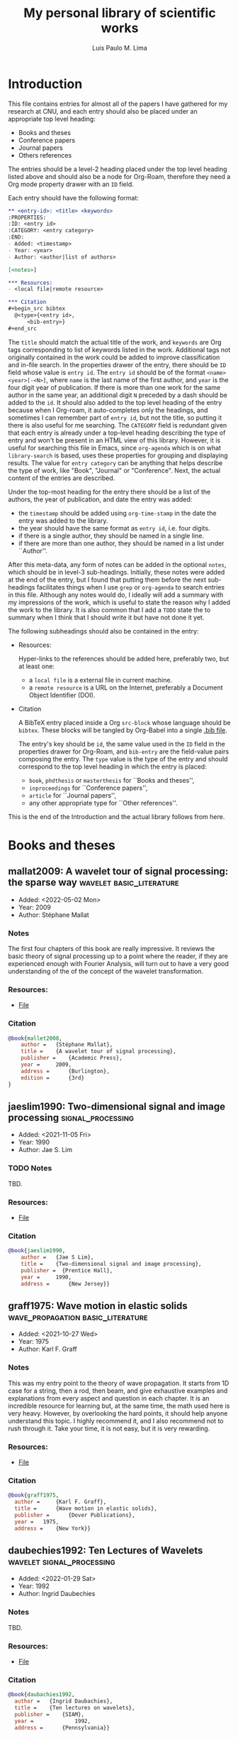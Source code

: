 :PROPERTIES:
:ID: library
:END:
#+TITLE: My personal library of scientific works
#+AUTHOR: Luis Paulo M. Lima
#+PROPERTY: header-args :tangle yes

* Introduction
This file contains entries for almost all of the papers I have gathered for my research at CNU, and each entry should also be placed under an appropriate top level
heading:
- Books and theses
- Conference papers
- Journal papers
- Others references
The entries should be a level-2 heading placed under the top level heading listed above and should also be a node for Org-Roam, therefore they need a Org mode property drawer with an =ID= field.

Each entry should have the following format:
#+begin_src org :tangle no
  ,** <entry-id>: <title> <keywords>
  :PROPERTIES:
  :ID: <entry id>
  :CATEGORY: <entry category>
  :END:
  - Added: <timestamp>
  - Year: <year>
  - Author: <author|list of authors>

  [<notes>]

  ,*** Resources:
  - <local file|remote resource>

  ,*** Citation
  ,#+begin_src bibtex
    @<type>{<entry id>,
        <bib-entry>}
  ,#+end_src
#+end_src

The =title= should match the actual title of the work, and =keywords= are Org tags corresponding to list of keywords listed in the work.
Additional tags not originally contained in the work could be added to improve classification and in-file search.
In the properties drawer of the entry, there should be =ID= field whose value is =entry id=.
The =entry id= should be of the format =<name><year>[-<N>]=, where =name= is the last name of the first author, and =year= is the four digit year of publication.
If there is more than one work for the same author in the same year, an additional digit =N= preceded by a dash should be added to the =id=.
It should also added to the top level heading of the entry because when I Org-roam, it auto-completes only the headings, and sometimes I can remember part of =entry id=, but not the title, so putting it there is also useful for me searching.
The =CATEGORY= field is redundant given that each entry is already under a top-level heading describing the type of entry and won't be present in an HTML view of this library.
However, it is useful for searching this file in Emacs, since =org-agenda= which is on what =library-search= is based, uses these properties for grouping and displaying results.
The value for =entry category= can be anything that helps describe the type of work, like "Book", "Journal" or "Conference".
Next, the actual content of the entries are described.

Under the top-most heading for the entry there should be a list of the authors, the year of publication, and date the entry was added:
- the =timestamp= should be added using =org-time-stamp= in the date the entry was added to the library.
- the year should have the same format as =entry id=, i.e. four digits.
- if there is a single author, they should be named in a single line.
- if there are more than one author, they should be named in a list under ``Author''.

After this meta-data, any form of notes can be added in the optional =notes=, which should be in level-3 sub-headings.
Initially, these notes were added at the end of the entry, but I found that putting them before the next sub-headings facilitates things when I use =grep= or =org-agenda= to search entries in this file.
Although any notes would do, I ideally will add a summary with my impressions of the work, which is useful to state the reason why I added the work to the library.
It is also common that I add a =TODO= state the to summary when I think that I should write it but have not done it yet.

The following subheadings should also be contained in the entry:

- Resources:

  Hyper-links to the references should be added here, preferably two, but at least one:
  - a =local file= is a external file in current machine.
  - a =remote resource= is a URL on the Internet, preferably a Document Object Identifier (DOI).

- Citation

  A BibTeX entry placed inside a Org =src-block= whose language should be =bibtex=.
  These blocks will be tangled by Org-Babel into a single [[file:./library.bib][.bib file]].

  The entry's key should be =id=, the same value used in the =ID= field in the properties drawer for Org-Roam, and =bib-entry= are the field-value pairs composing the entry.
  The =type= value is the type of the entry and should correspond to the top level heading in which the entry is placed:
  - =book=, =phdthesis= or =masterthesis= for ``Books and theses'',
  - =inproceedings= for ``Conference papers'',
  - =article= for ``Journal papers'',
  - any other appropriate type for ``Other references''.

This is the end of the Introduction and the actual library follows from here.

* Books and theses

** mallat2009: A wavelet tour of signal processing: the sparse way :wavelet:basic_literature:
:PROPERTIES:
:ID: mallat2009
:CATEGORY: Book
:END:
- Added: <2022-05-02 Mon>
- Year: 2009
- Author: Stéphane Mallat

*** Notes
The first four chapters of this book are really impressive.  It
reviews the basic theory of signal processing up to a point where the
reader, if they are experienced enough with Fourier Analysis, will
turn out to have a very good understanding of the of the concept of
the wavelet transformation.

*** Resources:
- [[file:./resources/mallat2009.pdf][File]]

*** Citation
#+begin_src bibtex
  @book{mallet2008,
      author = 	 {Stéphane Mallat},
      title = 	 {A wavelet tour of signal processing},
      publisher = 	 {Academic Press},
      year = 	 2009,
      address = 	 {Burlington},
      edition = 	 {3rd}
  }
#+end_src

** jaeslim1990: Two-dimensional signal and image processing           :signal_processing:
:PROPERTIES:
:ID: jaeslim1990
:CATEGORY: Book
:END:
- Added: <2021-11-05 Fri>
- Year: 1990
- Author: Jae S. Lim

*** TODO Notes
TBD.

*** Resources:
- [[file:./resources/jaeslim1990.djvu][File]]

*** Citation
#+begin_src bibtex
  @book{jaeslim1990,
      author = 	 {Jae S Lim},
      title = 	 {Two-dimensional signal and image processing},
      publisher =  {Prentice Hall},
      year = 	 1990,
      address = 	 {New Jersey}}
#+end_src

** graff1975: Wave motion in elastic solids         :wave_propagation:basic_literature:
:PROPERTIES:
:ID: graff1975
:CATEGORY: Book
:END:
- Added: <2021-10-27 Wed>
- Year: 1975
- Author: Karl F. Graff

*** Notes
This was my entry point to the theory of wave propagation.  It
starts from 1D case for a string, then a rod, then beam, and give
exhaustive examples and explanations from every aspect and
question in each chapter.  It is an incredible resource for
learning but, at the same time, the math used here is very heavy.
However, by overlooking the hard points, it should help anyone
understand this topic.  I highly recommend it, and I also
recommend not to rush through it.  Take your time, it is not easy,
but it is very rewarding.

*** Resources:
- [[file:./resources/graff1975.pdf][File]]

*** Citation
#+begin_src bibtex
  @book{graff1975,
    author = 	 {Karl F. Graff},
    title = 	 {Wave motion in elastic solids},
    publisher = 	 {Dover Publications},
    year = 	 1975,
    address = 	 {New York}}
#+end_src

** daubechies1992: Ten Lectures of Wavelets                      :wavelet:signal_processing:
:PROPERTIES:
:ID: daubechies1992
:CATEGORY: Book
:END:
- Added: <2022-01-29 Sat>
- Year: 1992
- Author: Ingrid Daubechies

*** Notes
TBD.

*** Resources:
- [[file:./resources/daubechies1992.pdf][File]]

*** Citation
#+begin_src bibtex
@book{daubachies1992,
  author = 	 {Ingrid Daubachies},
  title = 	 {Ten lectures on wavelets},
  publisher = 	 {SIAM},
  year = 	         1992,
  address = 	 {Pennsylvania}}
#+end_src

** shin2008: Fundamentals of Signal Processing for Sound and Vibration Engineers :signal_processing:
:PROPERTIES:
:ID: shin2008
:CATEGORY: Book
:END:
- Added: <2022-08-18 Thu>
- Year: 2008
- Author:
  - Kihong Shin
  - Joseph Hammond

*** Notes
So far, one of the best books for needs of understanding Signal Processing, specifically because of the second part on Random Processes, which introduces Correlation.

*** Resources
- [[file:./resources/shin2008.pdf][File]]


*** Citation
#+begin_src bibtex
  @book{shin2008,
    author =    {Kihong Shin and Joseph Hammond},
    title =        {Fundamentals of Signal Processing for Sound and Vibration Engineers},
    publisher =    {Wiley},
    year =         2008,
    address =   {Sussex}}
#+end_src

** kessler2002: Piezoelectric-based in-situ damage detection of composite materials for Structural Health Monitoring Systems :lamb_waves:basic_literature:
:PROPERTIES:
:ID: kessler2002
:CATEGORY: Thesis
:END:
- Added: <2022-09-28 Wed>
- Year: 2002
- Author: Seth Stovack Kessler

*** Notes
Its chapter on Lamb wave gives a very extensive and deep review on the literature which is very useful for finding old and original papers on the subject.
On the other hand, the results of the thesis themselves do not show anything new, and are (probably) obsolete.

*** Resources
- [[http://dspace.mit.edu/handle/1721.1/16836][MIT Online Library]]
- [[file:./resources/kessler2002.pdf][File]]

*** Citation
#+begin_src bibtex
@phdthesis{kessler2002,
  author =       {Seth Stovack Kessler},
  title =        {Piezoelectric-based in-situ damage detection of composite materials for Structural Health Monitoring Systems},
  school =       {Massachusetts Institute of Technology},
  year =         2002}
#+end_src

** haykin2009: Handbook on array processing and sensor networks :handbook:sensor_array:beamforming:
:PROPERTIES:
:ID: haykin2009
:CATEGORY: Book
:END:
- Added: <2022-12-21 Wed>
- Year: 2009
- Authors:
  - Simon Haykin
  - K. J. Ray Liu

*** Note
I usually do not like "handbooks" because they are very dense and, although I can see that they start from simpler and go to deeper topics, they lack basic theory to even understand the simpler subjects.
As a result, much of the equations are simply "throw" at me without explaining (or with no explanation at all) on how to obtain them, instead deferring explanation to numerous references.
Still, they are useful as reference books, and this seems to have useful contents on robustness of sensor arrays (chapter 4).

*** Resources
- [[file:./resources/haykin2009.pdf]]

*** Citation
#+begin_src bibtex
@book{haykin2009,
  editor =       {Simon Haykin and K. J. Ray Liu},
  title =        {Handbook on array processing and sensor networks},
  publisher =    {Wiley},
  year =         2009,
  address =   {Hoboken, New Jersey}}
#+end_src

** johnson1993: Array signal processing: concepts and techniques :basic_literature:beamforming:sensor_array:
:PROPERTIES:
:ID: johnson1993
:CATEGORY: Book
:END:
- Added: <2022-12-21 Wed>
- Year: 1993
- Authors:
  - Don H. Johnson
  - Dan E. Dudgeon

*** Notes
This book introduces the theory of sensor arrays from the very basic to more advanced topics.
I have not yet read past the first few sections of the first chapter, but I have a feeling that it will be just like [[id:graff1975][graff1975: Wave motion in elastic solids]] but for sensor arrays, which is good.

*** Resources
- [[file:./resources/johnson1993.pdf]]

*** Citation
#+begin_src bibtex
@book{johnson1993,
  author =    {Don H. Johnson and Dan E. Dudgeon},
  title =        {Array signal processing: concepts and techniques},
  publisher =    {Prentice Hall},
  year =         1993}
#+end_src

** gao2022: Developing novel sensor arrays for active and passive sensing in structural health monitoring :sensor_array:beamforming:active_sensing:
:PROPERTIES:
:ID: gao2022
:CATEGORY: Thesis
:END:
- Added: <2023-01-09 Mon>
- Year: 2022
- Author: Qiang Gao

*** Notes
Qiang's PhD thesis that have been serving for me as a source of literature references and  results from previous studies at ASDL.

*** Resources
- [[file:./resources/gao2022.pdf]]

*** Citation
#+begin_src bibtex
@phdthesis{gao2022,
  author =       {Qiang Gao},
  title =        {Developing novel sensor arrays for active and passive sensing in structural health monitoring},
  school =       {Chonnam National University},
  year =         2022}
#+end_src

* Conference papers

** flynn2014: Embedded multi-tone ultrasonic excitation and continuous-scanning laser Doppler vibrometry for rapid and remote imaging of structural defects :laser:guided_wave:
:PROPERTIES:
:CATEGORY: Conference
:ID: flynn2014
:END:
- Added: <2022-02-21 Mon>
- Year: 2014
- Author: Eric B. Flynn

*** TODO Notes
TBD.

*** Resources:
- [[https://hal.inria.fr/hal-01021054/][Conference website]]
- [[file:./resources/flynn2014.pdf][File]]

*** Citation
#+begin_src bibtex
  @inproceedings{flynn2014,
    title = {Embedded Multi-Tone Ultrasonic Excitation and Continuous-Scanning Laser Doppler Vibrometry for Rapid and Remote Imaging of Structural Defects},
    author = {Eric B. Flynn},
    url = {https://hal.inria.fr/hal-01021054},
    booktitle = {{EWSHM - 7th European Workshop on Structural Health Monitoring}},
    address = {Nantes, France},
    organization = {{IFFSTTAR, Inria, Universit{\'e} de Nantes}},
    editor = {Le Cam and Vincent and Mevel and Laurent and Schoefs and Franck},
    year = {2014},
    month = Jul,
    pdf = {https://hal.inria.fr/hal-01021054/file/0376.pdf},
  }
#+end_src

** odowd2016: Exploring the performance limits of full-field acoustic wavenumber spectroscopy techniques for damage detection through numerical simulation :fem:aws:
:PROPERTIES:
:ID: odowd2016
:CATEGORY: Conference
:END:
- Added: <2021-11-22 Mon>
- Year: 2016
- Authros:
  - Niall M. O'Dowd
  - Dae-Hyun Han
  - Lae-Hyong Kang
  - Eric B. Flynn

*** Notes
Presents a comprehensive study on the robustness of AWS technique
using FEM.  It is not hard to read this paper, but it presents a great
amount of results.  It is also a valuable source of ideas to run tests
on future techniques based or similar to AWS.

*** Resources
- [[https://www.ndt.net/search/docs.php3?id=20089][Conference website]]
- [[file:./resources/odowd2016.pdf][File]]

*** Citation
#+begin_src bibtex
  @inproceedings{odowd2016,
    author = 	 {Niall M. O'Dowd and Dae-Hyun Han and Lae-Hyong Kang and Eric B. Flynn},
    title = 	 {Exploring the performance limits of full-field acoustic wavenumber spectroscopy techniques for damage detection through numerical simulation},
    year = 	 2016,
    volume = 	 1,
    booktitle =    {8th European Workshop on Structural Health Monitoring}}
#+end_src

** fickenwirth2019: Three-dimensional acoustic wavenumber spectroscopy for structural health monitoring :aws:
:PROPERTIES:
:ID: fickenwirth2019
:CATEGORY: Conference
:END:
- Added: <2021-11-17 Wed>
- Year: 2019
- Authors:
  - Peter H. Fickenwirth
  - Matthew J. Adams
  - Eric B. Flynn

*** TODO Notes
TBD.

*** Resources
- [[http://doi.org/10.12783/shm2019/32196][Conference website]]
- [[file:./resources/fickenwirth2019.pdf][File]]

*** Citation
#+begin_src bibtex
  @inproceedings{fickenwirth2019,
    author = 	 {Peter H. Fickenwirth and Matthew J. Adams and Eric B. Flynn},
    title = 	 {Three-dimensional acoustic wavenumber spectroscopy for structural health monitoring },
    booktitle = {12th International Workshop on Structural Health Monitoring},
    year = 	 2019,
    volume = 	 1}
#+end_src

** flynn2013: High-speed, non-contact, baseline-free imaging of hidden defects using scanning laser measurements of steady-state ultrasonic vibration :ldv:wavenumber:steady_state:
:PROPERTIES:
:ID: flynn2013
:CATEGORY: Conference
:END:
- Added: <2021-10-21 Thu>
- Year: 2013
- Authors:
  - E. B. Flynn
  - G. S. Jarmer

*** Notes
The most basic text for understanding LDV scanning.  It sets the
foundation for the techniques used at ASDL in a very simple way.
It lacks, however, a deeper explanation on how the /wavenumber
filter bank/ and the /monogenic signal/ work, and assumes that
this is common knowledge for anyone reading the paper (which, in
fact, should be).

*** Resources
- [[https://www.dpi-proceedings.com/index.php/shm2013/article/view/22912][Conference website]]
- [[https://www.researchgate.net/publication/259102704_High-Speed_Non-Contact_Baseline-Free_Imaging_of_Hiddden_Defects_Using_Scanning_Laser_Measurements_of_Steady-State_Ultrasonic_Vibration][ResearchGate]]
- [[file:./resources/flynn2013.pdf][File]]

*** Citation
#+begin_src bibtex
  @inproceedings{flynn2013,
    author = 	 {E. B. Flynn and G. S. Jarmer},
    title = 	 {High-Speed, Non-Contact, Baseline-Free Imaging of
                    Hiddden Defects Using Scanning Laser Measurements of
                    Steady-State Ultrasonic Vibration},
    booktitle =	 {9th International Workshop on Structural Health
                    Monitoring},
    year =	 {2013},
    volume =	 {1}}
#+end_src

** bihan2000: Blind wave separation using vector-sensors :blind_wave_separation:
:PROPERTIES:
:ID: bihan2000
:CATEGORY: Conference
:END:
- Added: <2023-01-25 Wed>
- Year: 2000
- Authors:
  - N. Le Bihan
  - J. Mars

*** Notes
A work to take note on "blind wave separation" which might be useful in the future.
From this work, I can probably find other articles, possibly better than this.

*** Resources
- [[https://doi.org/10.1109/ICASSP.2000.859303]]
- [[file:./resources/bihan2000.pdf]]

*** Citation
#+begin_src bibtex
@inproceedings{bihan2000,
  author =       {N. {Le Bihan} and J. Mars},
  title =        {Blind wave separation using vector-sensors},
  booktitle = {2000 IEEE International Conference on Acoustics, Speech, and Signal Processing. Proceedings (Cat. No.00CH37100)},
  year =      2000,
  volume =    4,
  pages =     {2314-2317},
  month =     {June},
  doi =          {10.1109/ICASSP.2000.859303}}
}
#+end_src

** ruzzene2010: Damage visualization via beamforming of frequency-wavenumber filtered wavefield data :beamforming:laser:
:PROPERTIES:
:ID: ruzzene2010
:CATEGORY: Conference
:END:
- Added: <2023-05-11 Thu>
- Year: 2010
- Authors:
  - Massimo Ruzzene
  - Buli Xu
  - Sang Jun Lee
  - Thomas E. Michaels
  - Jennifer E. Michaels

*** TODO Notes
TBD.

*** Resources
- [[https://doi.org/10.1117/12.847851]]
- [[file:./resources/ruzzene2010.pdf]]

*** Citation
#+begin_src bibtex
@inproceedings{ruzzene2010,
  author =       {Massimo Ruzzene and Buli Xu and Sang Jun Lee and Thomas E. Michaels and Jennifer E. Michaels},
  title =        {Damage visualization via beamforming of frequency-wavenumber filtered wavefield data},
  booktitle = {Proceedings of SPIE},
  year =      2010,
  editor =    {Tribikram Kundu},
  volume =    7650,
  series =    {Health Monitoring of Structural and Biological Systems}}
#+end_src

** jeon2018: Laser-scanning based damage visualization using phase-arrayed local wave field measurements :beamforming:laser:phased_array:
:PROPERTIES:
:ID: jeon2018
:CATEGORY: Conference
:END:
- Added: <2023-07-28 Fri>
- Year: 2018
- Authors:
  - Jun Yeong Jeon
  - H. K. Jung
  - Gyuhae Park
  - To Kang
  - S. W. Han

*** Resources
- [[file:./resources/jeon2018.pdf]]

*** Citation
#+begin_src bibtex
@inproceedings{jeon2018,
  author =       {J. Y. Jeon and H. K. Jung and G. Park and T. Kang and S. W. Han},
  title =        {Laser-scanning based damage visualization using phase-arrayed local wave field measurements},
  OPTbooktitle = {7th Asia-Pacific Workshop on Strutural Health Monitoring},
  OPTyear =      {2018},
  OPTaddress =   {Hong Kong SAR, P. R. China},
}
#+end_src

* Journal papers

** jeon2022: Compressive laser scanning with full steady state wavefield for structural damage detection
:PROPERTIES:
:ID: jeon2022
:CATEGORY: Journal
:END:
- Added: <2023-03-13 Mon>
- Year: 2022
- Authors:
  - Jun Young Jeon
  - Yinan Miao
  - Gyuhae Park
  - Eric Flynn

*** TODO Notes
TBD.

*** Resources
- [[https://doi.org/10.1016/j.ymssp.2021.108626]]
- [[file:./resources/jeon2022.pdf]]

*** Citation
#+begin_src bibtex
@article{jeon2022,
  author =       {Jun Young Jeon and Yinan Miao and Gyuhae Park and Eric Flynn},
  title =        {Compressive laser scanning with full steady state wavefield for structural damage detection},
  journal =      {Mechanical Systems and Signal Processing},
  year =         2022,
  volume =    169,
  month =     {April}}
#+end_src

** kudela2015: Identification of cracks in thin-walled structures by means of wavenumber filtering :lamb_waves:wavenumber:laser:
:PROPERTIES:
:ID: kudela2015
:CATEGORY: Journal
:END:
- Added: <2022-02-21 Mon>
- Year: 2015
- Authors:
  - Paweł Kudela
  - Maciej Radzieński
  - Wiesław Ostachowicz

*** TODO Notes
TBD.

*** Resources
- [[https://doi.org/10.1016/j.ymssp.2014.05.041][Journal]]
- [[file:./resources/kudela2015.pdf][File]]

*** Citation
#+begin_src bibtex
  @article{kudela2015,
    title = {Identification of cracks in thin-walled structures by means of wavenumber filtering},
    journal = {Mechanical Systems and Signal Processing},
    volume = {50-51},
    pages = {456-466},
    year = {2015},
    issn = {0888-3270},
    doi = {https://doi.org/10.1016/j.ymssp.2014.05.041},
    url = {https://www.sciencedirect.com/science/article/pii/S0888327014002179},
    author = {Paweł Kudela and Maciej Radzieński and Wiesław Ostachowicz},
    keywords = {Lamb waves, Wavefield, Crack identification, Wavenumber filtering, Laser vibrometry}
    }
#+end_src

** flynn2013-2: Structural imaging through local wavenumber estimation of guided waves :ndt:ldv:image_processing:ultrasonic:wavenumber:
:PROPERTIES:
:CATEGORY: Journal
:ID: flynn2013-2
:END:
- Added: <2021-11-23 Tue>
- Year: 2013
- Authors:
  - Eric B. Flynn
  - See Yenn Chong
  - Gregory J. Jarmer
  - Jung-Ryul Lee

*** TODO Notes
TBD.

*** Resources
- [[https://doi.org/10.1016/j.ndteint.2013.04.003][Journal]]
- [[file:./resources/flynn2013-2.pdf][File]]

*** Citation
#+begin_src bibtex
  @article{flynn2013-2,
    title = {Structural imaging through local wavenumber estimation of guided waves},
    journal = {NDT \& E International},
    volume = {59},
    pages = {1-10},
    year = {2013},
    issn = {0963-8695},
    doi = {https://doi.org/10.1016/j.ndteint.2013.04.003},
    url = {https://www.sciencedirect.com/science/article/pii/S0963869513000595},
    author = {Eric B. Flynn and See Yenn Chong and Gregory J. Jarmer and Jung-Ryul Lee},
    keywords = {Nondestructive testing, Ultrasonic guided waves, Laser-generated ultrasound, Image processing}}
#+end_src

** mace2005: Finite element prediction of wave motion in structural waveguides :FEM:basic_literature:waveguide:
:PROPERTIES:
:CATEGORY: Journal
:ID: mace2005
:END:
- Added: <2021-11-12 Fri>
- Year: 2005
- Authors:
  - Brian R. Mace
  - Denis Duhamel
  - Michael J. Brennan
  - Lars Hinke

*** Notes
One of the most basic works on Finite Elements Method applied to
waveguides.  In contrast with other works, this one presents a simple
method that does not involve new types of elements, and depend only on
the regular stiffness, mass and damping matrices of the matrices used
in common FEM experiments.  Basic knowledge of FEM theory is the only
requirement to understand this paper.

*** Resources
- [[https://doi.org/10.1121/1.1887126][Journal]]
- [[file:./resources/mace2005.pdf][File]]

*** Citation
#+begin_src bibtex
  @article{mace2005,
    author = {Brian R. Mace and Denis Duhamel and Michael J. Brennan and Lars Hinke},
    title = {Finite element prediction of wave motion in structural waveguides},
    journal = {The Journal of the Acoustical Society of America},
    volume = {117},
    number = {5},
    pages = {2835-2843},
    year = {2005},
    doi = {10.1121/1.1887126},
    URL = {https://doi.org/10.1121/1.1887126},
    eprint = {https://doi.org/10.1121/1.1887126}}
#+end_src

** ruzzene2007: Frequency-wavenumber domain filtering for improved damage visualization :wavefield:wavenumber:filter:basic_literature:
:PROPERTIES:
:CATEGORY: Journal
:ID: ruzzene2007
:END:
- Added: <2021-10-27 Wed>
- Year:  2007
- Author: M Ruzzene

*** Notes
Very short but very insightful paper presenting the concept of
filtering in the wavenumber-frequency domain. Although it leaves
out how to generate and how to apply the windows for filtering,
this paper should be considered basic literature for the work done
in ADSL.

*** Resources
- [[https://doi.org/10.1063/1.2718150][Journal]]
- [[file:./resources/ruzzene2007.pdf][File]]

*** Citation
#+begin_src bibtex
  @article{ruzzene2007,
    author = {M. Ruzzene},
    title = {Frequency‐Wavenumber Domain Filtering for Improved Damage Visualization},
    journal = {AIP Conference Proceedings},
    volume = {894},
    number = {1},
    pages = {1556-1563},
    year = {2007},
    doi = {10.1063/1.2718150},
    URL = {https://aip.scitation.org/doi/abs/10.1063/1.2718150},
    eprint = {https://aip.scitation.org/doi/pdf/10.1063/1.2718150}}
#+end_src

** junyoung2020: 2D-wavelet wavenumber filtering for structural damage detection using full steady-state wavefield laser scanning :steady_state_wavefield:shm:nondestructive_evaluation:damage_detection:wavelet:laser:ldv:
:PROPERTIES:
:ID: junyoung2020
:CATEGORY: Journal
:END:
- Added: <2021-10-22 Fri>
- Year: 2020
- Authors:
  - Jun Young Jeon
  - Duhwan Kim
  - Gyuhae Park
  - Eric Flynn
  - To Kang
  - Soonwoo Han

*** TODO Notes
TBD.

*** Resources
- [[https://doi.org/10.1016/j.ndteint.2020.102343][Journal]]
- [[file:./resources/junyoung2020.pdf][File]]

*** Citation
#+begin_src bibtex
  @article{junyoung2020,
    title = {2D-wavelet wavenumber filtering for structural damage detection using full steady-state wavefield laser scanning},
    journal = {NDT \& E International},
    volume = {116},
    pages = {102343},
    year = {2020},
    issn = {0963-8695},
    doi = {https://doi.org/10.1016/j.ndteint.2020.102343},
    url = {https://www.sciencedirect.com/science/article/pii/S0963869520300384},
    author = {Jun Young Jeon and Duhwan Kim and Gyuhae Park and Eric Flynn and To Kang and Soonwoo Han},
    keywords = {Steady-state wavefield, Structural health monitoring, Nondestructive evaluation, Damage detection, 2D-wavelet filter, Laser scanning}}
#+end_src

** worlton1961: Experimental Confirmation of Lamb Waves at Megacycle Frequencies :wave_propagation:basic_literature:
:PROPERTIES:
:ID: worlton1961
:CATEGORY: Journal
:END:
- Added: <2022-09-28 Wed>
- Year: 1961
- Author: D. C. Worlton

*** Notes
It gives a very gentle and simple introduction to the nature of Lamb waves.
It is not the original paper on Lamb waves (the one written by Lamb), but it one of the first ones to assess Lamb waves theoretically.
I have seen the original paper, and it has very heavy math, and because of that I was really impressed by the simplicity and depth of this paper.

*** Resources
- [[http://dx.doi.org/10.1063/1.1736196][DOI]]
- [[file:./resources/worlton1961.pdf][File]]


*** Citation
#+begin_src bibtex
@article{worlton1961,
  author =       {D. C. Worlton},
  title =        {Experimental Confirmation of Lamb Waves at Megacycle Frequencies},
  journal =      {J. Appl. Phys},
  year =         1961,
  volume =    32}
#+end_src

** raghavan2007: Review of Guided-wave Structural Health Monitoring :basic_literature:guided_waves:literature_review:
:PROPERTIES:
:ID: raghavan2007
:CATEGORY: Journal
:END:
- Added: <2022-10-12 Wed>
- Year: 2007
- Author:
  - Ajay Raghavan
  - Carlos E. S. Cesnik

*** Notes
The famous "Cesnik paper in the Shock and Vibration Digest".
It should have been my first reading since arriving at ASDL.
It is another fine example of good literature review.
It is extensive, has plenty of references and goes in depth in various subjects:
- analytical fundamentals,
- transducers and signal processing,
- modeling,
- SHM system's development, application and integration.

*** Resources
- [[https://svd.sagepub.com/cgi/content/abstract/39/2/91]] [official but dead link]
- [[file:./resources/raghavan2007.pdf]]


*** Citation
#+begin_src bibtex
@article{raghavan2007,
  author =       {Ajay Raghavan and Carlos E. S. Cesnik},
  title =        {Review of Guided-wave Structural Health Monitoring},
  journal =      {The Shock and Vibration Digest},
  year =         2007}
#+end_src

** zeng2022: Coherenceogram for leak detection in water pipes :leak_detection:signal_processing:
:PROPERTIES:
:ID: zeng2022
:CATEGORY: Journal
:END:
- Added: <2022-11-04 Fri>
- Year: 2022
- Author:
  - Wei Zeng
  - Benjamin Cazzolato
  - Martin Lambert
  - Mark Stephens
  - Jinzhe Gong

*** Notes
The one paper I think will be useful for my SPIE presentation.
I don't have many comments on this one yet, but it looks promissing.

*** Resources
- [[https://doi.org/10.1016/j.jsv.2022.116979]]
- [[file:./resources/zeng2022.pdf]]


*** Citation
#+begin_src bibtex
@article{zeng2022,
  author =       {Wei Zeng and Benjamin Cazzolato and Martin Lambert and Mark Stephens and Jinzhe Gong},
  title =        {Coherenceogram for leak detection in water pipes},
  journal =      {Journal of Sound and Vibration},
  year =         2022,
  volume =       530
}
#+end_src

** beardsley1995: A simple scheme for self-focusing of an array :beamforming:active_sensing:
:PROPERTIES:
:ID: beardsley1995
:CATEGORY: Journal
:END:
- Added: <2022-11-16 Wed>
- Year: 1995
- Author:
  - B. Beardsley
  - M. Peterson
  - J. D. Achenbach

*** Notes
This paper presents a very interesting algorithm for focusing the beam of an array of transducers.
By an iterative processes, the system is capable of focusing on a desired source of signal.
It mainly focus on the signal with highest energy by using cross-correlation.
However, I believe that this approach could be used in many more ways with proper adaptation.
Also, considering that this is from 1995, it is very likely that there are better approaches to this, or that this paper faded into oblivion: Google Scholar says it was cited only 60 times.

See also:
- Shi-Chang, W. and Yijun, S. (1999). Optimum beam steering of linear phased arrays. Wave Motion, 29, 245–265.

*** Resources
- [[https://doi.org/10.1007/BF00730887]]
- [[file:./resources/beardsley1995.pdf]]

*** Citation
#+begin_src bibtex
@article{beardsley1995,
  author =       {B. Beardsly and M. Peterson and J. D. Achenbach},
  title =        {A simple scheme for self-focusing of an array},
  journal =      {Journal of Nondestructive Evaluation},
  year =         1995,
  volume =    14,
  number =    4,
  pages =     {169-179}}
#+end_src

** sundararaman2005: Biologically inspired structural diagnostics through beamforming with phased transducer arrays :basic_literature:beamforming:
:PROPERTIES:
:ID: sundararaman2005
:CATEGORY: Journal
:END:
- Added: <2022-11-16 Wed>
- Year: 2005
- Author:
  - Shankar Sundararaman
  - Douglas E. Adams
  - Elias J. Rigas

*** Notes
The most important part Section 3: "Beamforming using phased sensor array", which presents the theory that is lacking in many other papers, and that so for I have not found in books.
Also, although the title sounds very interesting, the approach used is not very new, it is very much similar with many other works that came before it.
Yet, it deserves the merit of correlating this search with spiders.

*** Resources
- [[https://doi.org/10.1016/j.ijengsci.2004.12.008]]
- [[file:./resources/sundararaman2005.pdf]]

*** Citation
#+begin_src bibtex
@article{sundararaman2005,
  author =       {Shankar Sundararaman and Douglas E. Adamss and Elias J. Rigas},
  title =        {Biologically inspired structural diagnostics through beamforming with phased transducer arrays},
  journal =      {International Journal of Engineering Science},
  year =         2005,
  volume =    43,
  pages =     {756-778}}
#+end_src

** vanveen1988: Beamforming: a versatile approach to spatial filtering :basic_literature:beamforming:
:PROPERTIES:
:ID: vanveen1988
:CATEGORY: Journal
:END:
- Added: <2023-01-25 Wed>
- Year: 1989
- Authors:
  - B. D. Vanveen
  - K. M. Buckley

*** Notes
This one can serve as an even shorter introduction to beamforming than [[id:johnson1993][johnson1993: Array signal processing: concepts and techniques]].
I have not read it thoroughly, but the introduction by itself is very good.
I highlight the fact that it introduces the terminology to the reader, which is something that is very important for me in order to understand basic concepts.
It also provides a lengthy summary of techniques of the time it was published.

*** Resources
- [[https://doi.org/10.1109/53.665]]
- [[file:./resources/vanveen1988.pdf]]

*** Citation
#+begin_src bibtex
@article{vanveen1989,
  author =       {B. D. {Van Veen} and K. M. Buckley},
  title =        {Beamforming: a versatile approach to spatial filtering},
  journal =      {IEEE ASSP Magazine},
  year =         1988,
  volume =       5,
  number =       2,
  pages =        {4-24}}
#+end_src

** yu2007: In-situ optimized PWAS phased arrays for lamb wave structural health monitoring :beamforming:phased_arrays:
:PROPERTIES:
:ID: yu2007
:CATEGORY: Journal
:END:
- Added: <2023-01-25 Wed>
- Year: 2007
- Authors:
  - Lingyu Yu
  - Victor Giurgiutiu

*** Notes
A very thorough exposition of the many parameters that can influence beamforming in a linear array.

*** Resources
- [[http://dx.doi.org/10.2140/jomms.2007.2.459]]
- [[file:./resources/yu2007.pdf]]

*** Citation
#+begin_src bibtex
@article{yu2007,
  author =       {Lingyu Yu and Victor Giurgiutiu},
  title =        {In-situ optimized {PWAS} phased arrays for {Lamb} wave {Structural Health Monitoring}},
  journal =      {Journal of Mechanics of Materials and Structures},
  year =         2007,
  volume =    2,
  number =    3,
  pages =     {459-487}}
#+end_src

** yu2016: Guided wave phased array beamforming and imaging in composite plates
:PROPERTIES:
:ID: yu2016
:CATEGORY: Journal
:END:
- Added: <2023-03-03 Fri>
- Year: 2016
- Authors:
  - Lingyu Yu
  - Zhenhua Tian

*** Notes
Presents a good formulation for beamforming factor for a square grid of sensors.
It also describes some relationship between the wavenumber of the waves and the spacing between the sensors, something it is still not clear for me.
It also uses laser for creating the array of sensors.

*** Resources
- [[http://dx.doi.org/10.1016/j.ultras.2016.02.001]]
- [[file:./resources/yu2016.pdf]]

*** Citation
#+begin_src bibtex
@article{yu2016,
  author =       {Lingyu Yu and Zhenhua Tian},
  title =        {Guided wave phased array beamforming and imaging in composite plates},
  journal =      {Ultrasonics},
  year =         2016,
  volume =    68,
  pages =     {43--53},
  month =     {May}}
#+end_src

** gao2021: A novel T-shaped sensor cluster for acoustic source localization
:PROPERTIES:
:ID: gao2021
:CATEGORY: Journal
:END:
- Added: <2023-03-13 Mon>
- Year: 2021
- Authors:
  - Qiang Gao
  - Jun Young Jeon
  - Gyuhae Park
  - Yunde Shen
  - Jiawei Xiang

*** TODO Notes
TBD.

*** Resources
- [[https://doi.org/10.1177/14759217211004236]]
- [[file:./resources/gao2021.pdf]]

*** Citation
#+begin_src bibtex
@article{gao2021,
  author =       {Qiang Gao and Jun Young Jeon and Gyuhae Park and Yunde Shen and Jiawei Xiang},
  title =        {A novel T-shaped sensor cluster for acoustic source localization},
  journal =      {Structural Health Monitoring},
  year =         2021,
  volume =    21,
  number =    2}
#+end_src

** malinowski2008: A Phased Array-based Method for Damage Detection and Localization in Thin Plates :beamforming:laser:
:PROPERTIES:
:ID: malinowski2008
:CATEGORY: Journal
:END:
- Added: <2023-05-11 Thu>
- Year: 2008
- Authors:
  - Pawel Malinowski
  - Tomasz Wandowski
  - Irina Trendafilova
  - Wieslaw Ostachowicz

*** Notes
That one paper about combining position maps.

*** Resources
- [[https://doi.org/10.1177/1475921708090569]]
- [[file:./resources/malinowski2008.pdf]]

*** Citation
#+begin_src bibtex
@article{malinowski2008,
  author =       {Pawel Malinowski and Tomasz Wandowski and Irina Trendafilova and Wieslaw Ostachowicz},
  title =        {A Phased Array-based Method for Damage Detection and Localization in Thin Plates},
  journal =      {Structural Health Monitoring},
  year =         2008,
  volume =    8,
  number =    1,
  pages =     {5--15}}
#+end_src

** wilcox2003: A Rapid Signal Processing Technique to Remove the Effect of Dispersion from Guided Wave Signals :lamb_waves:dispersion:
:PROPERTIES:
:ID: wilcox2003
:CATEGORY: Journal
:END:
- Added: <2023-07-03 Mon>
- Year: 2003
- Author: Paul D. Wilcox

*** Notes
A paper describing and simple but powerful algorithm for compensating dispersion in guided waves.

*** Resources
- [[http://dx.doi.org/10.1109/TUFFC.2003.1197965]]
- [[file:./resources/wilcox2003.pdf]]

*** Citation
#+begin_src bibtex
@article{wilcox2003,
  author =       {Paul D. Wilcox},
  title =        {A Rapid Signal Processing Technique to Remove the Effect of Dispersion from Guided Wave Signals},
  journal =      {IEEE Transactions on Ultrasonics, Ferroelectrics, and Frequency Control},
  year =         2003,
  volume =    50,
  number =    4,
  pages =     {419-427},
  doi = {10.1109/TUFFC.2003.1197965}}
#+end_src

** zheng2023: A Review of Laser Ultrasonic Lamb Wave Damage Detection Methods for Thin-Walled Structures :literature_review:laser:
:PROPERTIES:
:ID: zheng2023
:CATEGORY: Journal
:END:
- Added: <2023-07-04 Tue>
- Year: 2023
- Authors:
  - Shanpu Zheng
  - Ying Luo
  - Chenguang Xu
  - Guidong Xu

*** Notes
A comprehensive review on laser scanning techniques.

*** Resources
- [[https://doi.org/10.3390/s23063183]]
- [[file:./resources/zheng2023.pdf]]

*** Citation
#+begin_src bibtex
@article{zheng2023,
  author =       {Shanpu Zheng and Ying Luo and Chenguang Xu and Guidong Xu},
  title =        {A Review of Laser Ultrasonic Lamb Wave Damage Detection Methods for Thin-Walled Structures},
  journal =      {Sensors},
  year =         2023,
  volume =    23,
  number =    6}
#+end_src

** anton2009: Reference-Free Damage Detection Using Instantaneous Baseline Measurements
:PROPERTIES:
:ID: anton2009
:CATEGORY: Journal
:END:
- Added: <2023-07-04 Tue>
- Year: 2009
- Authors:
  - Steven R. Anton
  - Daniel J. Inman
  - Gyuhae Park

*** TODO Notes
TBD.

*** Resources
- [[http://dx.doi.org/10.2514/1.43252]]
- [[file:./resources/anton2009.pdf]]

*** Citation
#+begin_src bibtex
@article{anton2009,
  author =       {Steven R. Anton and Daniel J. Inman and Gyuhae Park},
  title =        {Reference-Free Damage Detection Using Instantaneous Baseline Measurements},
  journal =      {AIAA Journal},
  year =         2009,
  volume =    47,
  number =    8,
  month =     {August}}
#+end_src

** segers2021: Nonlinear local wave-direction estimation for in-sight and out-of-sight damage localization in composite plates
:PROPERTIES:
:ID: segers2021
:CATEGORY: Journal
:END:
- Added: <2023-07-06 Thu>
- Year: 2021
- Authors:
  - Joost Segers
  - Saeid Hedayatrasa
  - Gaétan Poelman
  - Wim Van Paepegem
  - Mathias Kersemans

*** TODO Notes
TBD.

*** Resources
- [[https://doi.org/10.1016/j.ndteint.2021.102412]]
- [[file:./resources/segers2021.pdf]]

*** Citation
#+begin_src bibtex
@article{segers2021,
  author =       {Joost Segers and Saeid Hedayatrasa and Ga\'{e}tan Poelman and Wim Van Paepegem and Mathias Kersemans},
  title =        {Nonlinear local wave-direction estimation for in-sight and out-of-sight damage localization in composite plates},
  journal =      {NDT \& T International},
  year =         2021,
  volume =    119,
  month =     {April}}
#+end_src

** park2006: Piezoelectric Active Sensor Self-Diagnostics Using Electrical Admittance Measurements :piezoelectric:
:PROPERTIES:
:ID: park2006
:CATEGORY: Journal
:END:
- Added: <2023-07-10 Mon>
- Year: 2006
- Authors:
  - Gyuhae Park
  - Charles R. Farrar
  - Amanda C. Rutherford
  - Amy N. Robertson

*** Resources
- [[https://doi.org/10.1115/1.2202157]]
- [[file:./resources/park2006.pdf]]

*** Citation
#+begin_src bibtex
@article{park2006,
  author =       {Gyuhae Park and Charles R. Farrar and Amanda C. Rutherford and Amy N. Robertson},
  title =        {Piezoelectric Active Sensor Self-Diagnostics Using Electrical Admittance Measurements},
  journal =      {Journal of Vibration and Acoustics},
  year =         2006,
  volume =    128,
  month =     {August}}
#+end_src

** nam2023: Polar Coordinate-Based Guided Wave Beamforming Imaging Using A Scanning LDV :ldv:laser:beamforming:
:PROPERTIES:
:ID: nam2023
:CATEGORY: Journal
:END:
- Added: <2023-07-11 Tue>
- Year: 2023
- Authors:
  - Hyeonwoo Nam
  - Jun Young Jeon
  - Gyuhae Park
  - Chan-Yik Park

*** TODO Notes
Unpublished work.

*** Resources
- [[file:./resources/nam2023.pdf]]

** shan2016: Multi-damage localization on large complex structures through an extended delay-and-sum based method :beamforming:complex_structure:
:PROPERTIES:
:ID: shan2016
:CATEGORY: Journal
:END:
- Added: <2023-07-28 Fri>
- Year: 2016
- Authors:
  - Shengbo Shan
  - Jinhao Qiu
  - Chao Zhang
  - Hongli Ji
  - Li Cheng

*** Resources
- [[https://dx.doi.org/10.1177/1475921715623358]]
- [[file:./resources/shan2016.pdf]]

*** Citation
#+begin_src bibtex
@article{shan2016,
  author =       {Shengbo Shan and Jinhao Qiu and Chao Zhang and Hongli Ji and Li Cheng},
  title =        {Multi-damage localization on large complex structures through an extended delay-and-sum based method},
  journal =      {Structural Health Monitoring},
  year =         2016,
  volume =    15,
  number =    1,
  pages =     {50--64}}
#+end_src

** overly2009: Piezoelectric Active-Sensor Diagnostics and Validation Using Instantaneous Baseline Data :active_sensing:baseline_free:piezoelectric:
:PROPERTIES:
:ID: overly2009
:CATEGORY: Journal
:END:
- Added: <2023-07-28 Fri>
- Year: 2009
- Authors:
  - Timothy G. Overly
  - Gyuhae Park
  - Kevin M. Farinholt
  - Charles R. Farrar

*** Notes
The first paper from my advisor on baseline-free damage detection.

*** Resources
- [[https://dx.doi.org/10.1109/JSEN.2009.2018351]]
- [[file:./resources/overly2009.pdf]]

*** Citation
#+begin_src bibtex
@article{overly2009,
  author =       {Timothy G. Overly and Gyuhae Park and Kevin M. Farinholt and Charles R. Farrar},
  title =        {Piezoelectric Active-Sensor Diagnostics and Validation Using Instantaneous Baseline Data},
  journal =      {IEEE Sensors Journal},
  year =         2009,
  volume =    9,
  number =    11,
  pages =     {1414--1421},
  month =     {November}}
#+end_src

** glushkov2013: Group velocity of cylindrical guided waves in anisotropic laminate composites :velocity_estimation:guided_waves:composites:
:PROPERTIES:
:ID: glushkov2013
:CATEGORY: Journal
:END:
- Added: <2023-07-28 Fri>
- Year: 2013
- Authors:
  - Evgeny Glushkov
  - Natalia Glushkova
  - Artem Eremin
  - Rolf Lammering

*** Notes
This paper presents a method for group velocity estimation on composite plates.

*** Resources
- [[http://dx.doi.org/10.1121/1.4829534]]
- [[file:./resources/glushkov2013.pdf]]

*** Citation
#+begin_src bibtex
@article{glushkov2013,
  author =       {Evgeny Glushkov and Natalia Glushkova and Artem Eremin and Rolf Lammering},
  title =        {Group velocity of cylindrical guided waves in anisotropic laminate composites},
  journal =      {J. Acoust. Soc. Am.},
  year =         2013,
  volume =    135,
  number =    1,
  pages =     {148--154}}
#+end_src

** chong2018: Dispersion curve estimation via a spatial covariance method with ultrasonic wavefield imaging :dispersion:
:PROPERTIES:
:ID: chong2018
:CATEGORY: Journal
:END:
- Added: <2023-07-28 Fri>
- Year: 2018
- Authors:
  - See Yenn Chong
  - Michael D. Todd

*** Resources
- [[https://dx.doi.org/10.1016/j.ultras.2018.04.012]]
- [[file:./resources/chong2018.pdf]]

*** Citation
#+begin_src bibtex
@article{chong2018,
  author =       {See Yenn Chong and Michael D. Todd},
  title =        {Dispersion curve estimation via a spatial covariance method with ultrasonic wavefield imaging},
  journal =      {Ultrasonics},
  year =         2018,
  volume =    89,
  pages =     {46--63}}
#+end_src

** konstantinidis2007: An Investigation Into the Temperature Stability of a Guided Wave Structural Health Monitoring System Using Permanently Attached Sensors :obs:baseline:
:PROPERTIES:
:ID: konstantinidis2007
:CATEGORY: Journal
:END:
- Added: <2023-10-04 Wed>
- Year: 2007
- Authors:
  - Georgios Konstantinidis
  - Paul D. Wilcox
  - Bruce W. Drinkwater

*** Notes
The paper that describes Optimal Baseline Subtraction (OBS).

*** Resources
- [[https://doi.org/10.1109/JSEN.2007.894908]]
- [[file:./resources/konstantinidis2007.pdf]]

*** Citation
#+begin_src bibtex
@article{konstantinidis2007,
  author =       {Georgios Konstantinidis and Paul D. Wilcox and Bruce W. Drinkwater},
  title =        {An Investigation Into the Temperature Stability of a Guided Wave Structural Health Monitoring System Using Permanently Attached Sensors},
  journal =      {IEEE Sensors},
  year =         2007,
  volume =    7,
  number =    5,
  month =     {May}}
#+end_src

** worden2007: The fundamental axioms of structural health monitoring :basic_literature:shm:
:PROPERTIES:
:ID: worden2007
:CATEGORY: Journal
:END:
- Added: <2023-10-11 Wed>
- Year: 2007
- Authors:
  - Keith Worden
  - Charles R. Farrar
  - Graeme Manson
  - Gyuhae Park

*** Notes
The title says it all.
Just read it to have a little refreshment on your knowledge of SHM.

*** Resources
- [[https://dx.doi.org/10.1098/rspa.2007.1834]]
- [[file:./resources/worden2007.pdf]]

*** Citation
#+begin_src bibtex
@article{worden2007,
  author =       {Keith Worden and Charles R. Farrar and Graeme Manson and Gyuhae Park},
  title =        {The fundamental axioms of structural health monitoring},
  journal =      {Proc. R. Soc. A},
  year =         2007,
  volume =    463,
  pages =     {1639--1664}}
#+end_src

* Other references

** olver2021: The calculus of variations :calculus_of_variations:basic:literature:mechanics:
:PROPERTIES:
:ID: olver2021
:CATEGORY: Booklet
:END:
- Added: <2022-05-09 Mon>
- Year: 2021
- Author: Peter J. Olver

*** Notes
A very gentle and basic introduction to Calculus of Variations.
I found that after reading this, I could understand very well the developments that appear in Lagrangian and Hamiltonian Mechanics.
It seems like it is actually aimed at engineers, because the Mathematics found in it is not heavy, and the content is presented in a form of tutorial, in a very simple and understandable way.

*** Resources
- [[https://www-users.cse.umn.edu/~olver/ln_/cv.pdf][Remote file]]
- [[file:./resources/olver2021.pdf][Local file]]

*** Citation
#+begin_src bibtex
@booklet{olver2021,
  title =        {The calculus of variations},
  author =    {Peter J. Olver},
  address =   {Minneapolis, MN},
  year =      2021}
#+end_src

** iwshm2023: Proceedings of the 14th International Workshop on Structural Health Monitoring
:PROPERTIES:
:ID: iwshm2023
:CATEGORY: Other
:END:
- Added: <2023-10-16 Mon>
- Year: 2023
- Authors:
  - Saman Farhangdoust
  - Alfredo Guemes
  - Fu-Kuo Chang

*** Notes
The full proceedings of IWSHM 2023 in a single document.
I will separate the works to individual entries as I need them.

*** Resources
- [[https://iwshm2023.stanford.edu/proceedings]]
- [[file:./resources/iwshm2023.pdf]]

*** Citation
#+begin_src bibtex
@book{iwshm2023,
  title = {Proceedings of the 14th International Workshop on Structural Health Monitoring},
  year =      2023,
  editor =    {Saman Farhangdoust and Alfredo Guemes and Fu-Kuo Chang},
  month =     {September},
  address =   {Stanford, CA, USA},
  publisher = {DEStech Publications, Inc.}}
#+end_src
